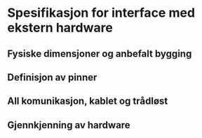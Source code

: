 * Spesifikasjon for interface med ekstern hardware

** Fysiske dimensjoner og anbefalt bygging

** Definisjon av pinner

** All komunikasjon, kablet og trådløst

** Gjennkjenning av hardware
